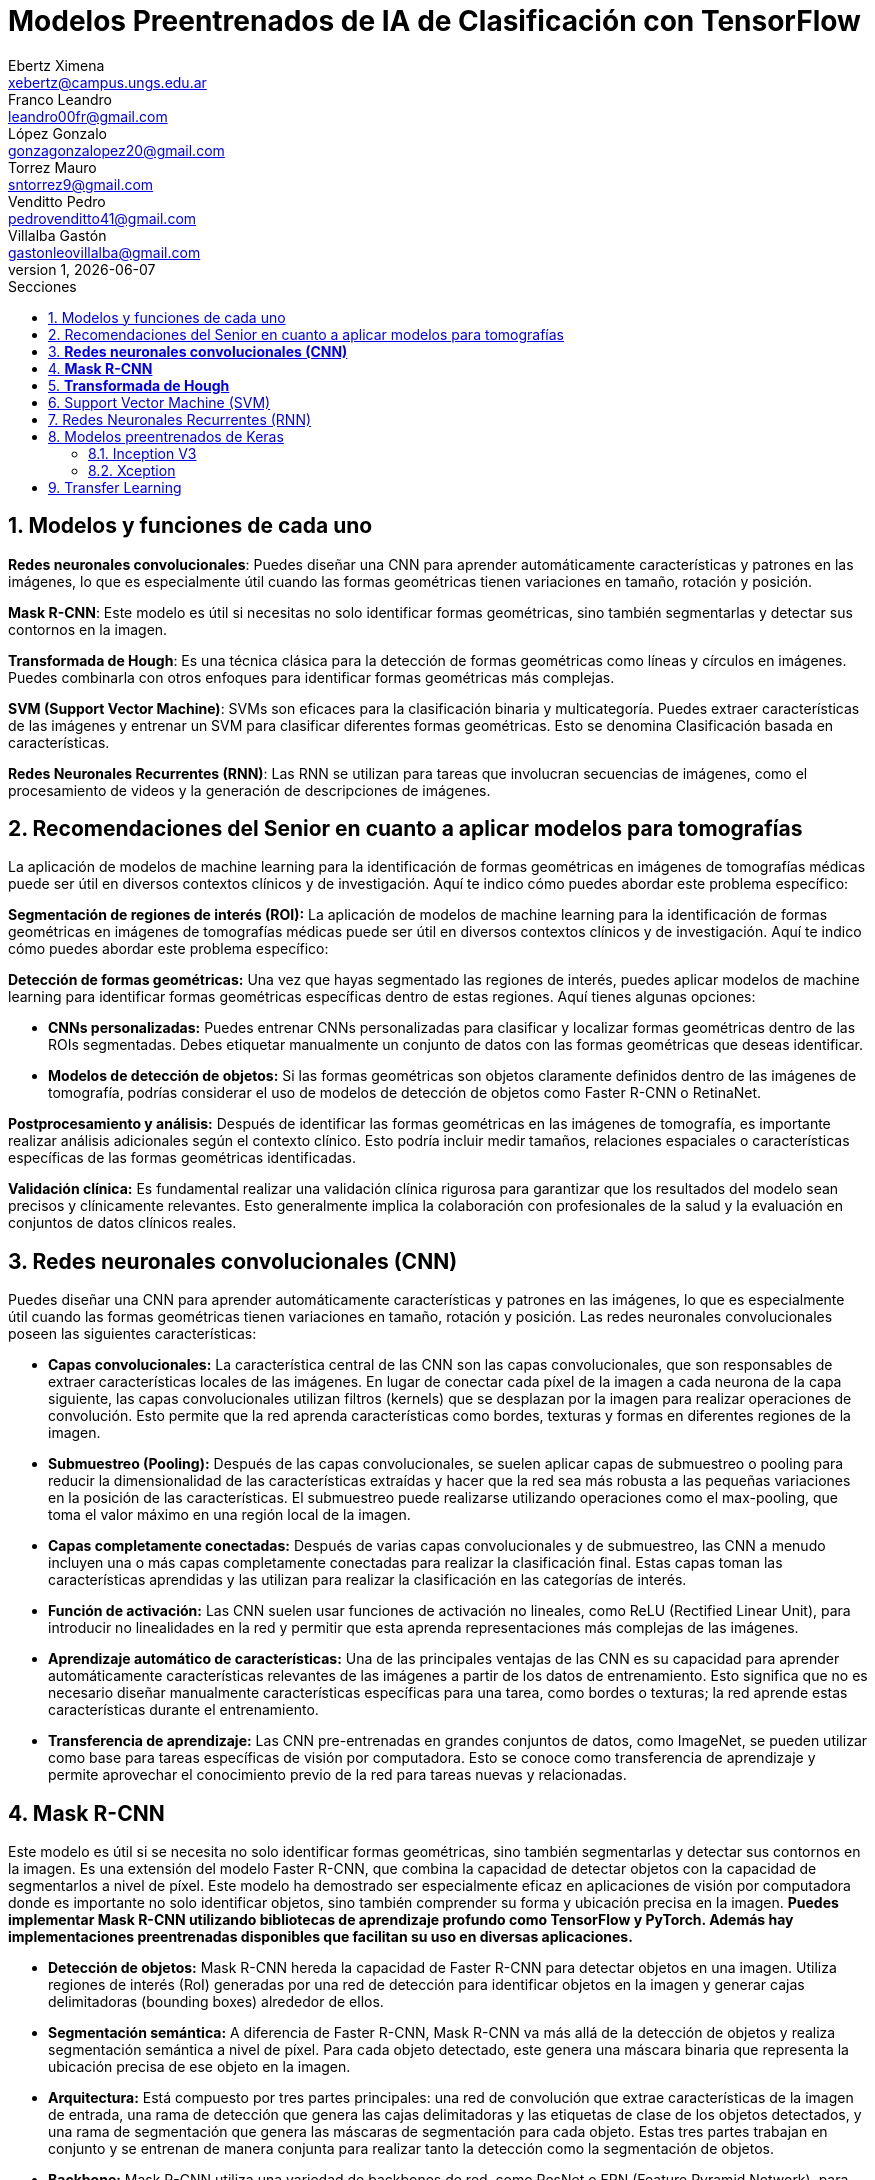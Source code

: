= Modelos Preentrenados de IA de Clasificación con TensorFlow
Ebertz Ximena <xebertz@campus.ungs.edu.ar>; Franco Leandro <leandro00fr@gmail.com>; López Gonzalo <gonzagonzalopez20@gmail.com>; Torrez Mauro <sntorrez9@gmail.com>; Venditto Pedro <pedrovenditto41@gmail.com>; Villalba Gastón <gastonleovillalba@gmail.com>;
v1, {docdate}
:toc:
:title-page:
:toc-title: Secciones
:numbered:
:source-highlighter: highlight.js
:tabsize: 4
:nofooter:
:pdf-page-margin: [3cm, 3cm, 3cm, 3cm]

== Modelos y funciones de cada uno

*Redes neuronales convolucionales*: Puedes diseñar una CNN para aprender automáticamente características y patrones en las imágenes, lo que es especialmente útil cuando las formas geométricas tienen variaciones en tamaño, rotación y posición.

*Mask R-CNN*: Este modelo es útil si necesitas no solo identificar formas geométricas, sino también segmentarlas y detectar sus contornos en la imagen.

*Transformada de Hough*: Es una técnica clásica para la detección de formas geométricas como líneas y círculos en imágenes. Puedes combinarla con otros enfoques para identificar formas geométricas más complejas.

*SVM (Support Vector Machine)*: SVMs son eficaces para la clasificación binaria y multicategoría. Puedes extraer características de las imágenes y entrenar un SVM para clasificar diferentes formas geométricas. Esto se denomina Clasificación basada en características.

*Redes Neuronales Recurrentes (RNN)*: Las RNN se utilizan para tareas que involucran secuencias de imágenes, como el procesamiento de videos y la generación de descripciones de imágenes.

== Recomendaciones del Senior en cuanto a aplicar modelos para tomografías

La aplicación de modelos de machine learning para la identificación de formas geométricas en imágenes de tomografías médicas puede ser útil en diversos contextos clínicos y de investigación. Aquí te indico cómo puedes abordar este problema específico:

*Segmentación de regiones de interés (ROI):* La aplicación de modelos de machine learning para la identificación de formas geométricas en imágenes de tomografías médicas puede ser útil en diversos contextos clínicos y de investigación. Aquí te indico cómo puedes abordar este problema específico:

*Detección de formas geométricas:* Una vez que hayas segmentado las regiones de interés, puedes aplicar modelos de machine learning para identificar formas geométricas específicas dentro de estas regiones. Aquí tienes algunas opciones:

- *CNNs personalizadas:* Puedes entrenar CNNs personalizadas para clasificar y localizar formas geométricas dentro de las ROIs segmentadas. Debes etiquetar manualmente un conjunto de datos con las formas geométricas que deseas identificar.

- *Modelos de detección de objetos:* Si las formas geométricas son objetos claramente definidos dentro de las imágenes de tomografía, podrías considerar el uso de modelos de detección de objetos como Faster R-CNN o RetinaNet.

*Postprocesamiento y análisis:* Después de identificar las formas geométricas en las imágenes de tomografía, es importante realizar análisis adicionales según el contexto clínico. Esto podría incluir medir tamaños, relaciones espaciales o características específicas de las formas geométricas identificadas.

*Validación clínica:* Es fundamental realizar una validación clínica rigurosa para garantizar que los resultados del modelo sean precisos y clínicamente relevantes. Esto generalmente implica la colaboración con profesionales de la salud y la evaluación en conjuntos de datos clínicos reales.

== *Redes neuronales convolucionales (CNN)*

Puedes diseñar una CNN para aprender automáticamente características y patrones en las imágenes, lo que es especialmente útil cuando las formas geométricas tienen variaciones en tamaño, rotación y posición. Las redes neuronales convolucionales poseen las siguientes características:

- *Capas convolucionales:* La característica central de las CNN son las capas convolucionales, que son responsables de extraer características locales de las imágenes. En lugar de conectar cada píxel de la imagen a cada neurona de la capa siguiente, las capas convolucionales utilizan filtros (kernels) que se desplazan por la imagen para realizar operaciones de convolución. Esto permite que la red aprenda características como bordes, texturas y formas en diferentes regiones de la imagen.

- *Submuestreo (Pooling):* Después de las capas convolucionales, se suelen aplicar capas de submuestreo o pooling para reducir la dimensionalidad de las características extraídas y hacer que la red sea más robusta a las pequeñas variaciones en la posición de las características. El submuestreo puede realizarse utilizando operaciones como el max-pooling, que toma el valor máximo en una región local de la imagen.

- *Capas completamente conectadas:* Después de varias capas convolucionales y de submuestreo, las CNN a menudo incluyen una o más capas completamente conectadas para realizar la clasificación final. Estas capas toman las características aprendidas y las utilizan para realizar la clasificación en las categorías de interés.

- *Función de activación:* Las CNN suelen usar funciones de activación no lineales, como ReLU (Rectified Linear Unit), para introducir no linealidades en la red y permitir que esta aprenda representaciones más complejas de las imágenes.

- *Aprendizaje automático de características:* Una de las principales ventajas de las CNN es su capacidad para aprender automáticamente características relevantes de las imágenes a partir de los datos de entrenamiento. Esto significa que no es necesario diseñar manualmente características específicas para una tarea, como bordes o texturas; la red aprende estas características durante el entrenamiento.

- *Transferencia de aprendizaje:* Las CNN pre-entrenadas en grandes conjuntos de datos, como ImageNet, se pueden utilizar como base para tareas específicas de visión por computadora. Esto se conoce como transferencia de aprendizaje y permite aprovechar el conocimiento previo de la red para tareas nuevas y relacionadas.


== *Mask R-CNN*

Este modelo es útil si se necesita no solo identificar formas geométricas, sino también segmentarlas y detectar sus contornos en la imagen. Es una extensión del modelo Faster R-CNN, que combina la capacidad de detectar objetos con la capacidad de segmentarlos a nivel de píxel. Este modelo ha demostrado ser especialmente eficaz en aplicaciones de visión por computadora donde es importante no solo identificar objetos, sino también comprender su forma y ubicación precisa en la imagen. *Puedes implementar Mask R-CNN utilizando bibliotecas de aprendizaje profundo como TensorFlow y PyTorch. Además hay implementaciones preentrenadas disponibles que facilitan su uso en diversas aplicaciones.*

- *Detección de objetos:* Mask R-CNN hereda la capacidad de Faster R-CNN para detectar objetos en una imagen. Utiliza regiones de interés (RoI) generadas por una red de detección para identificar objetos en la imagen y generar cajas delimitadoras (bounding boxes) alrededor de ellos.

- *Segmentación semántica:* A diferencia de Faster R-CNN, Mask R-CNN va más allá de la detección de objetos y realiza segmentación semántica a nivel de píxel. Para cada objeto detectado, este genera una máscara binaria que representa la ubicación precisa de ese objeto en la imagen.

- *Arquitectura:* Está compuesto por tres partes principales: una red de convolución que extrae características de la imagen de entrada, una rama de detección que genera las cajas delimitadoras y las etiquetas de clase de los objetos detectados, y una rama de segmentación que genera las máscaras de segmentación para cada objeto. Estas tres partes trabajan en conjunto y se entrenan de manera conjunta para realizar tanto la detección como la segmentación de objetos.

- *Backbone:* Mask R-CNN utiliza una variedad de backbones de red, como ResNet o FPN (Feature Pyramid Network), para extraer características de la imagen. Esto permite que la red aprenda características jerárquicas a diferentes escalas y niveles de abstracción.

- *Aprendizaje de características:* Mask R-CNN utiliza una función de pérdida compuesta que incluye pérdida de detección y pérdida de segmentación. La pérdida de segmentación se calcula utilizando la diferencia entre las máscaras de segmentación generadas por la red y las máscaras verdaderas proporcionadas en los datos de entrenamiento.

- *Aplicaciones:* Mask R-CNN es ampliamente utilizado en aplicaciones de visión por computadora donde se requiere segmentación precisa de objetos, como la segmentación de instancias en imágenes médicas (por ejemplo, para separar diferentes células o estructuras) y la segmentación de objetos en imágenes naturales (por ejemplo, para separar personas de fondo).

== *Transformada de Hough*

Es una técnica clásica para la detección de formas geométricas como líneas y círculos en imágenes. Puedes combinarla con otros enfoques para identificar formas geométricas más complejas.

- *Detección de líneas rectas:* La Transformada de Hough se utiliza comúnmente para detectar líneas rectas en una imagen. El objetivo es encontrar todas las líneas rectas presentes en una imagen, independientemente de su orientación y posición exacta.

- *Representación paramétrica:* En lugar de representar una línea mediante su ecuación en el espacio euclidiano (y = mx + b), la Transformada de Hough utiliza una representación paramétrica polar para describir una línea en términos de su longitud y el ángulo de inclinación con respecto al eje horizontal. Esto hace que sea más fácil de manejar líneas de cualquier orientación.

- *Acumulación en el espacio Hough:* La Transformada de Hough acumula votos en un espacio de parámetros llamado espacio Hough. Cada punto en el espacio de la imagen vota por todas las posibles líneas que pueden pasar por ese punto en el espacio Hough. El resultado es un pico en el espacio Hough que representa la línea más prominente en la imagen.

- *Transformada de Hough estándar:* Para detectar líneas rectas, la Transformada de Hough estándar utiliza una representación paramétrica de línea en coordenadas polares. En este espacio Hough, cada píxel de la imagen vota por todas las líneas posibles que pasan por él. Las líneas se detectan como picos en el espacio Hough, y la posición y orientación de estas líneas se pueden recuperar a partir de esos picos.

- *Transformada de Hough generalizada:* La Transformada de Hough se puede generalizar para detectar otros patrones geométricos, como círculos o elipses, utilizando diferentes representaciones paramétricas en el espacio Hough. Por ejemplo, para detectar círculos, se utiliza una representación paramétrica de círculo en lugar de una representación de línea.

- *Parámetros y optimización:* La detección de líneas o patrones en la Transformada de Hough a menudo requiere ajustar parámetros, como la sensibilidad de umbral y la resolución del espacio Hough, para obtener resultados precisos. La optimización de estos parámetros puede ser un desafío y puede requerir técnicas de ajuste fino.

== Support Vector Machine (SVM)

Las máquinas de soporte vectorial (SVM) son un tipo de modelo de aprendizaje supervisado utilizado tanto para problemas de clasificación como para regresión.

*Clasificación y regresión:* Las SVM se utilizan en problemas de clasificación para separar puntos de datos en diferentes clases, y en problemas de regresión para predecir valores numéricos. El objetivo principal de SVM es encontrar un hiperplano (una línea en 2D, un plano en 3D o un hiperplano en dimensiones superiores) que maximice la separación entre las diferentes clases (en el caso de *clasificación*) o que se ajuste de la mejor manera posible a los puntos de datos (en el caso de *regresión*).

*Márgenes y vectores de soporte:* Las SVM buscan encontrar el hiperplano que tenga el margen máximo entre las clases. Los puntos de datos que están más cerca de este hiperplano se llaman "vectores de soporte". La idea es que estos vectores de soporte son los más importantes para la separación entre clases.

*Funciones de kernel:* Una de las características clave de las SVM es su capacidad para manejar datos no lineales utilizando funciones de kernel. Un kernel es una función que transforma los datos en un espacio de mayor dimensión donde la separación lineal es más fácil. Los kernels más comunes son el kernel lineal, el kernel polinómico y el kernel radial (RBF).

*Regularización:* Las SVM también incluyen un término de regularización que controla el equilibrio entre maximizar el margen y minimizar la clasificación incorrecta. Este parámetro se ajusta durante el entrenamiento para encontrar el equilibrio adecuado.

*Ventajas:* Las SVM tienen varias ventajas, como su capacidad para manejar datos de alta dimensionalidad, su robustez ante valores atípicos y su capacidad para trabajar en problemas de clasificación binaria y multiclase. También son efectivas en conjuntos de datos pequeños o con un número desigual de muestras por clase.

*Limitaciones:* Aunque son poderosas, las SVM pueden ser computacionalmente costosas en conjuntos de datos muy grandes y pueden requerir una optimización cuidadosa de los hiperparámetros. Además, su capacidad para manejar problemas de clasificación multiclase puede requerir estrategias adicionales, como la clasificación uno contra todos (OvA) o uno contra uno (OvO).

== Redes Neuronales Recurrentes (RNN) 

#OPCIONAL, LEER COMENTARIO# 

////
quizas sirva para ver lo que se habló en clase sobre los textos dentro de las imágenes, aunque es solo una idea que se me ocurrió cuando lo leí, no lo pensé tanto.
////

Son un tipo de arquitectura de red neuronal que se utiliza en el procesamiento de secuencias y datos temporales.

*Procesamiento de texto:* En el procesamiento de lenguaje natural (NLP), las RNN se utilizan para tareas como la clasificación de texto, la generación de texto, la traducción automática y el análisis de sentimientos.

== Modelos preentrenados de Keras

Existen diversos modelos preentrenados en la librería _Keras_, disponible para TensorFlow. Esto es una gran ventaja, ya que Keras facilita la importación y el uso de los modelos.

En el siguiente gráfico, se pueden ver los modelos disponibles, su niver de _accuracy_, y su tamaño, representado mediante el tamaño del círculo.

image:imgs/modelos-keras.png[300, 450, align="center"]

Los modelos grandes en tamaño suelen realizar predicciones más precisas, pero tienen la desventaja de su lentitud en cuanto a procesamiento.

Podemos ver las comparaciones en cuanto a precision en esta 
https://keras.io/api/applications/[tabla].

=== Inception V3

_Inception V3_ es un modelo que tiene 48 capas de profundidad, que recibe imágenes de 299x299 en tres canales de color.

Está conformado por bloques de compilación que incluyen capas de tipo convolucionales, de reducción promedio, de reducción máxima, concatenaciones, retirados; y capas densas. La pérdida es calculada con la función _softmax_.

La red está preentrenada con el dataset _ImageNet_, que contiene 1.331.167, con 1.281.167 imágenes de entrenamiento y 50 000 imágenes de prueba.

Este modelo es ampliamente utilizado para la clasificación de imágenes, y es la base de muchos modelos.

=== Xception

Xception es una versión de _Inception_***** con  

== Transfer Learning

Los modelos preentrenados nos permiten aprovechar ese entrenamiento previo para iniciar con una base de aprendizaje que nos permita entrenar al modelo más rápido, según lo que queramos realizar.

